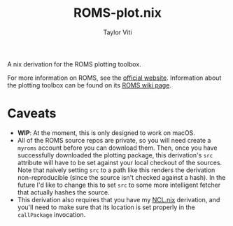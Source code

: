 #+title: ROMS-plot.nix
#+author: Taylor Viti
#+email: tviti@hawaii.edu

A nix derivation for the ROMS plotting toolbox.

For more information on ROMS, see the [[http://www.myroms.org/][official website]]. Information about the
plotting toolbox can be found on its [[https://www.myroms.org/wiki/Plotting_Package_Installation][ROMS wiki page]].

* Caveats
- *WIP*: At the moment, this is only designed to work on macOS.
- All of the ROMS source repos are private, so you will need create a
  =myroms= account before you can download them. Then, once you have successfully
  downloaded the plotting package, this derivation's ~src~ attribute will have to
  be set against your local checkout of the sources. Note that naively setting
  ~src~ to a path like this renders the derivation non-reproducible (since the
  source isn't checked against a hash). In the future I'd like to change this to
  set ~src~ to some more intelligent fetcher that actually hashes the source.
- This derivation also requires that you have my [[https://github.com/tviti/NCL.nix][NCL.nix]] derivation, and you'll
  need to make sure that its location is set properly in the ~callPackage~
  invocation.
